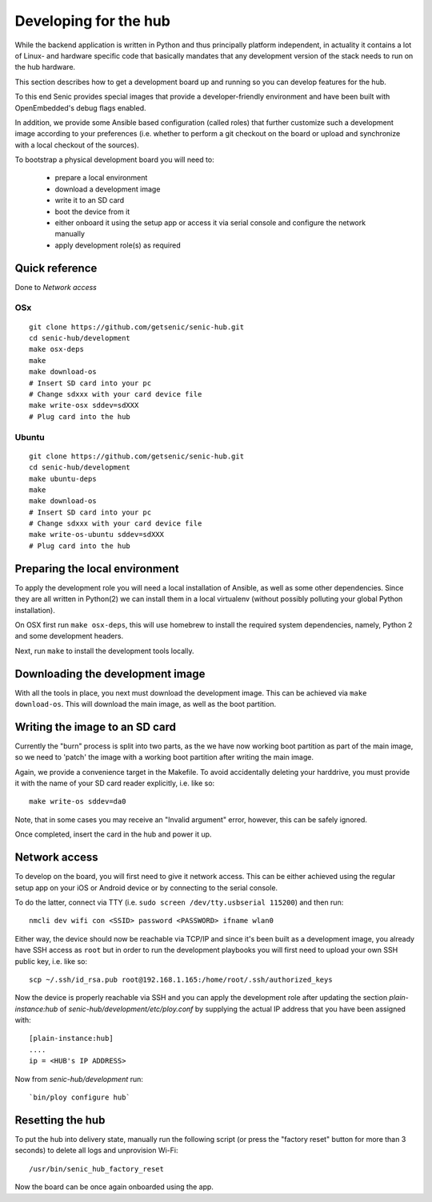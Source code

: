 Developing for the hub
======================

While the backend application is written in Python and thus principally platform independent, in actuality it contains a lot of Linux- and hardware specific code that basically mandates that any development version of the stack needs to run on the hub hardware.

This section describes how to get a development board up and running so you can develop features for the hub.

To this end Senic provides special images that provide a developer-friendly environment and have been built with OpenEmbedded's debug flags enabled.

In addition, we provide some Ansible based configuration (called roles) that further customize such a development image according to your preferences (i.e. whether to perform a git checkout on the board or upload and synchronize with a local checkout of the sources).

To bootstrap a physical development board you will need to:

 - prepare a local environment

 - download a development image

 - write it to an SD card

 - boot the device from it

 - either onboard it using the setup app or access it via serial console and configure the network manually

 - apply development role(s) as required

Quick reference
---------------

Done to `Network access`

OSx
~~~

::

    git clone https://github.com/getsenic/senic-hub.git
    cd senic-hub/development
    make osx-deps
    make
    make download-os
    # Insert SD card into your pc
    # Change sdxxx with your card device file
    make write-osx sddev=sdXXX
    # Plug card into the hub
Ubuntu
~~~~~~


::

    git clone https://github.com/getsenic/senic-hub.git
    cd senic-hub/development
    make ubuntu-deps
    make
    make download-os
    # Insert SD card into your pc
    # Change sdxxx with your card device file
    make write-os-ubuntu sddev=sdXXX
    # Plug card into the hub



Preparing the local environment
-------------------------------

To apply the development role you will need a local installation of Ansible, as well as some other dependencies.
Since they are all written in Python(2) we can install them in a local virtualenv (without possibly polluting your global Python installation).

On OSX first run ``make osx-deps``, this will use homebrew to install the required system dependencies, namely, Python 2 and some development headers.

Next, run ``make`` to install the development tools locally.


Downloading the development image
---------------------------------

With all the tools in place, you next must download the development image.
This can be achieved via ``make download-os``.
This will download the main image, as well as the boot partition.


Writing the image to an SD card
-------------------------------

Currently the "burn" process is split into two parts, as the we have now working boot partition as part of the main image, so we need to 'patch' the image with a working boot partition after writing the main image.

Again, we provide a convenience target in the Makefile. To avoid accidentally deleting your harddrive, you must provide it with the name of your SD card reader explicitly, i.e. like so::

    make write-os sddev=da0

Note, that in some cases you may receive an "Invalid argument" error, however, this can be safely ignored.

Once completed, insert the card in the hub and power it up.


Network access
--------------

To develop on the board, you will first need to give it network access.
This can be either achieved using the regular setup app on your iOS or Android device or by connecting to the serial console.

To do the latter, connect via TTY (i.e. ``sudo screen /dev/tty.usbserial 115200``) and then run::

    nmcli dev wifi con <SSID> password <PASSWORD> ifname wlan0

Either way, the device should now be reachable via TCP/IP and since it's been built as a development image, you already have SSH access as ``root`` but in order to run the development playbooks you will first need to upload your own SSH public key, i.e. like so::

    scp ~/.ssh/id_rsa.pub root@192.168.1.165:/home/root/.ssh/authorized_keys

Now the device is properly reachable via SSH and you can apply the development role after updating the section `plain-instance:hub` of `senic-hub/development/etc/ploy.conf` by supplying the actual IP address that you have been assigned with::

    [plain-instance:hub]
    ....
    ip = <HUB's IP ADDRESS>

Now from `senic-hub/development` run::

    `bin/ploy configure hub`


Resetting the hub
-----------------

To put the hub into delivery state, manually run the following script (or press the "factory reset" button for more than 3 seconds) to delete all logs and unprovision Wi-Fi::

    /usr/bin/senic_hub_factory_reset

Now the board can be once again onboarded using the app.
